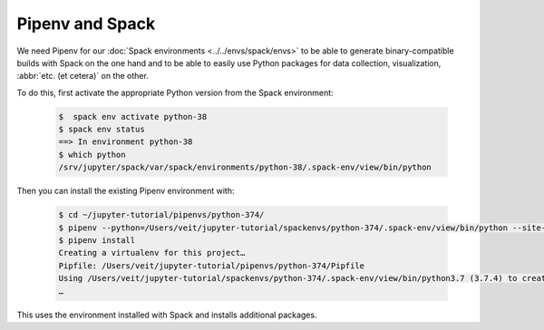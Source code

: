 Pipenv and Spack
================

We need Pipenv for our :doc:`Spack environments <../../envs/spack/envs>` to be
able to generate binary-compatible builds with Spack on the one hand and to be
able to easily use Python packages for data collection, visualization,
:abbr:`etc. (et cetera)` on the other.

To do this, first activate the appropriate Python version from the Spack
environment:

   .. code-block:: console

    $  spack env activate python-38
    $ spack env status
    ==> In environment python-38
    $ which python
    /srv/jupyter/spack/var/spack/environments/python-38/.spack-env/view/bin/python

Then you can install the existing Pipenv environment with:

   .. code-block:: console

    $ cd ~/jupyter-tutorial/pipenvs/python-374/
    $ pipenv --python=/Users/veit/jupyter-tutorial/spackenvs/python-374/.spack-env/view/bin/python --site-packages
    $ pipenv install
    Creating a virtualenv for this project…
    Pipfile: /Users/veit/jupyter-tutorial/pipenvs/python-374/Pipfile
    Using /Users/veit/jupyter-tutorial/spackenvs/python-374/.spack-env/view/bin/python3.7 (3.7.4) to create virtualenv…
    …

This uses the environment installed with Spack and installs additional packages.

.. seealso::

    * `Pipenv and Other Python Distributions
      <https://pipenv.pypa.io/en/latest/advanced/#pipenv-and-other-python-distributions>`_
